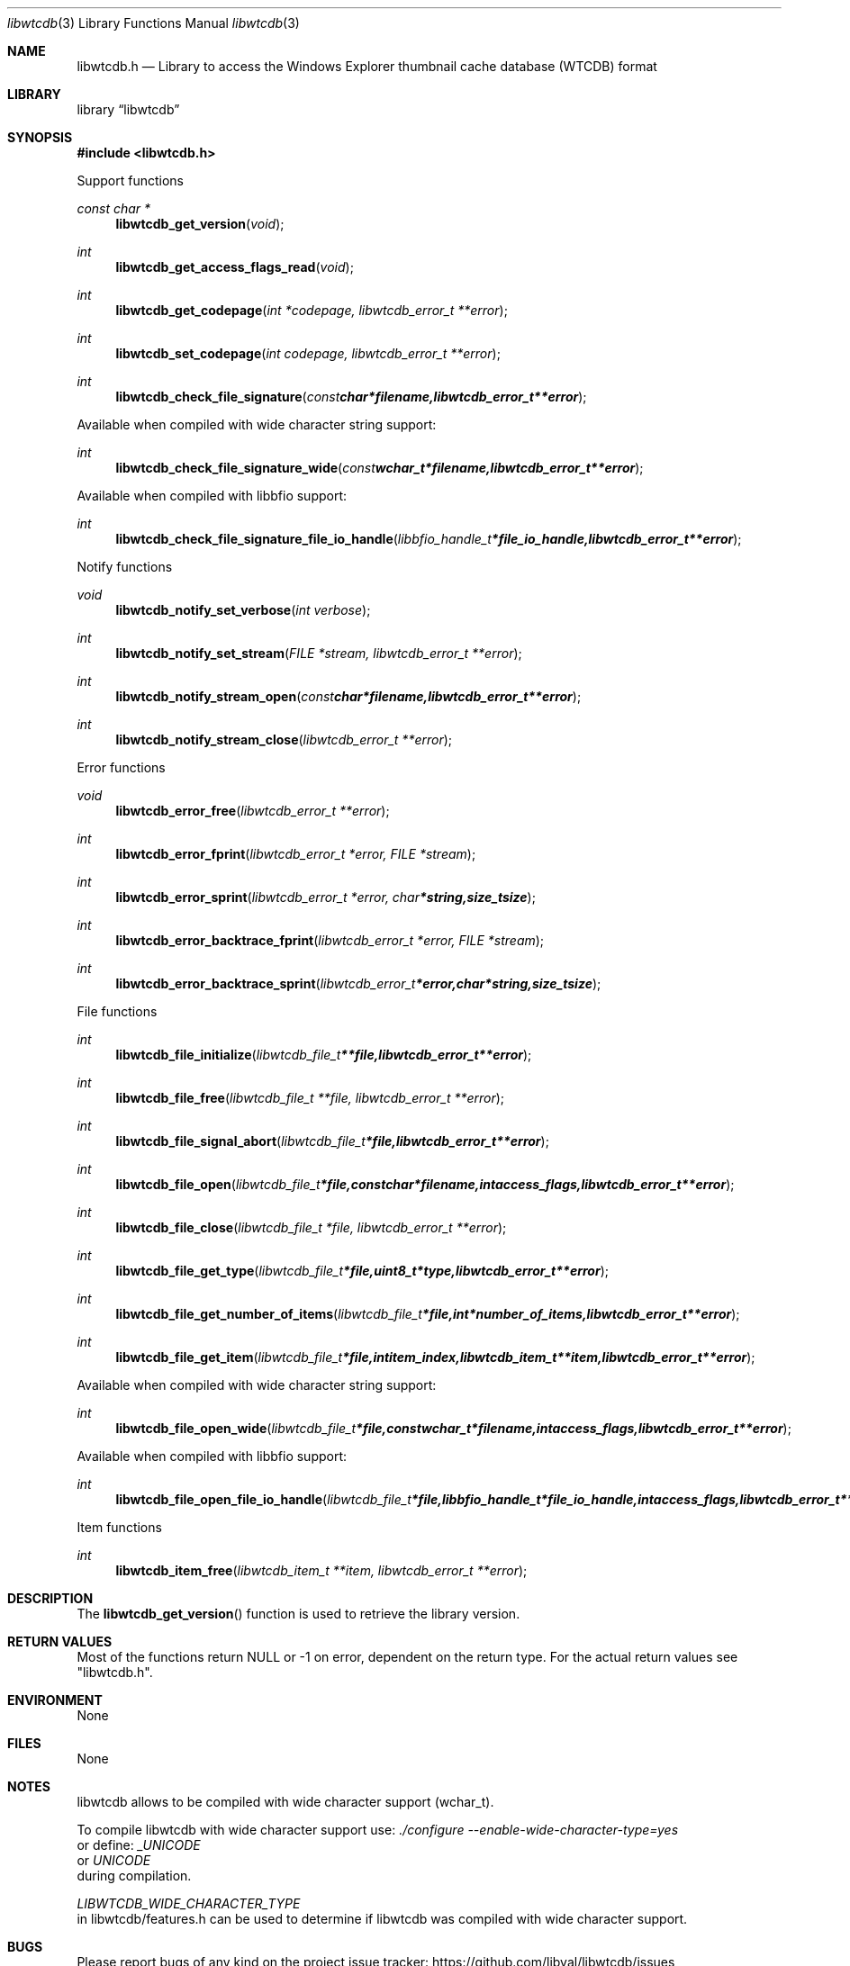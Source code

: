 .Dd February  1, 2017
.Dt libwtcdb 3
.Os libwtcdb
.Sh NAME
.Nm libwtcdb.h
.Nd Library to access the Windows Explorer thumbnail cache database (WTCDB) format
.Sh LIBRARY
.Lb libwtcdb
.Sh SYNOPSIS
.In libwtcdb.h
.Pp
Support functions
.Ft const char *
.Fn libwtcdb_get_version "void"
.Ft int
.Fn libwtcdb_get_access_flags_read "void"
.Ft int
.Fn libwtcdb_get_codepage "int *codepage, libwtcdb_error_t **error"
.Ft int
.Fn libwtcdb_set_codepage "int codepage, libwtcdb_error_t **error"
.Ft int
.Fn libwtcdb_check_file_signature "const char *filename, libwtcdb_error_t **error"
.Pp
Available when compiled with wide character string support:
.Ft int
.Fn libwtcdb_check_file_signature_wide "const wchar_t *filename, libwtcdb_error_t **error"
.Pp
Available when compiled with libbfio support:
.Ft int
.Fn libwtcdb_check_file_signature_file_io_handle "libbfio_handle_t *file_io_handle, libwtcdb_error_t **error"
.Pp
Notify functions
.Ft void
.Fn libwtcdb_notify_set_verbose "int verbose"
.Ft int
.Fn libwtcdb_notify_set_stream "FILE *stream, libwtcdb_error_t **error"
.Ft int
.Fn libwtcdb_notify_stream_open "const char *filename, libwtcdb_error_t **error"
.Ft int
.Fn libwtcdb_notify_stream_close "libwtcdb_error_t **error"
.Pp
Error functions
.Ft void
.Fn libwtcdb_error_free "libwtcdb_error_t **error"
.Ft int
.Fn libwtcdb_error_fprint "libwtcdb_error_t *error, FILE *stream"
.Ft int
.Fn libwtcdb_error_sprint "libwtcdb_error_t *error, char *string, size_t size"
.Ft int
.Fn libwtcdb_error_backtrace_fprint "libwtcdb_error_t *error, FILE *stream"
.Ft int
.Fn libwtcdb_error_backtrace_sprint "libwtcdb_error_t *error, char *string, size_t size"
.Pp
File functions
.Ft int
.Fn libwtcdb_file_initialize "libwtcdb_file_t **file, libwtcdb_error_t **error"
.Ft int
.Fn libwtcdb_file_free "libwtcdb_file_t **file, libwtcdb_error_t **error"
.Ft int
.Fn libwtcdb_file_signal_abort "libwtcdb_file_t *file, libwtcdb_error_t **error"
.Ft int
.Fn libwtcdb_file_open "libwtcdb_file_t *file, const char *filename, int access_flags, libwtcdb_error_t **error"
.Ft int
.Fn libwtcdb_file_close "libwtcdb_file_t *file, libwtcdb_error_t **error"
.Ft int
.Fn libwtcdb_file_get_type "libwtcdb_file_t *file, uint8_t *type, libwtcdb_error_t **error"
.Ft int
.Fn libwtcdb_file_get_number_of_items "libwtcdb_file_t *file, int *number_of_items, libwtcdb_error_t **error"
.Ft int
.Fn libwtcdb_file_get_item "libwtcdb_file_t *file, int item_index, libwtcdb_item_t **item, libwtcdb_error_t **error"
.Pp
Available when compiled with wide character string support:
.Ft int
.Fn libwtcdb_file_open_wide "libwtcdb_file_t *file, const wchar_t *filename, int access_flags, libwtcdb_error_t **error"
.Pp
Available when compiled with libbfio support:
.Ft int
.Fn libwtcdb_file_open_file_io_handle "libwtcdb_file_t *file, libbfio_handle_t *file_io_handle, int access_flags, libwtcdb_error_t **error"
.Pp
Item functions
.Ft int
.Fn libwtcdb_item_free "libwtcdb_item_t **item, libwtcdb_error_t **error"
.Sh DESCRIPTION
The
.Fn libwtcdb_get_version
function is used to retrieve the library version.
.Sh RETURN VALUES
Most of the functions return NULL or \-1 on error, dependent on the return type.
For the actual return values see "libwtcdb.h".
.Sh ENVIRONMENT
None
.Sh FILES
None
.Sh NOTES
libwtcdb allows to be compiled with wide character support (wchar_t).

To compile libwtcdb with wide character support use:
.Ar ./configure --enable-wide-character-type=yes
 or define:
.Ar _UNICODE
 or
.Ar UNICODE
 during compilation.

.Ar LIBWTCDB_WIDE_CHARACTER_TYPE
 in libwtcdb/features.h can be used to determine if libwtcdb was compiled with wide character support.
.Sh BUGS
Please report bugs of any kind on the project issue tracker: https://github.com/libyal/libwtcdb/issues
.Sh AUTHOR
These man pages are generated from "libwtcdb.h".
.Sh COPYRIGHT
Copyright (C) 2010-2018, Joachim Metz <joachim.metz@gmail.com>.

This is free software; see the source for copying conditions.
There is NO warranty; not even for MERCHANTABILITY or FITNESS FOR A PARTICULAR PURPOSE.
.Sh SEE ALSO
the libwtcdb.h include file
